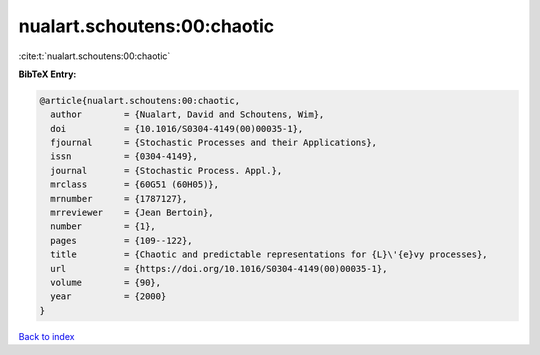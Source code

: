 nualart.schoutens:00:chaotic
============================

:cite:t:`nualart.schoutens:00:chaotic`

**BibTeX Entry:**

.. code-block:: bibtex

   @article{nualart.schoutens:00:chaotic,
     author        = {Nualart, David and Schoutens, Wim},
     doi           = {10.1016/S0304-4149(00)00035-1},
     fjournal      = {Stochastic Processes and their Applications},
     issn          = {0304-4149},
     journal       = {Stochastic Process. Appl.},
     mrclass       = {60G51 (60H05)},
     mrnumber      = {1787127},
     mrreviewer    = {Jean Bertoin},
     number        = {1},
     pages         = {109--122},
     title         = {Chaotic and predictable representations for {L}\'{e}vy processes},
     url           = {https://doi.org/10.1016/S0304-4149(00)00035-1},
     volume        = {90},
     year          = {2000}
   }

`Back to index <../By-Cite-Keys.html>`_
